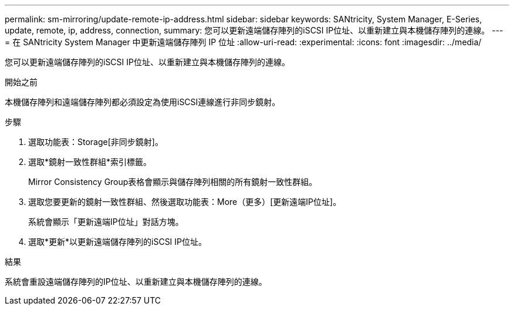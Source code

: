 ---
permalink: sm-mirroring/update-remote-ip-address.html 
sidebar: sidebar 
keywords: SANtricity, System Manager, E-Series, update, remote, ip, address, connection, 
summary: 您可以更新遠端儲存陣列的iSCSI IP位址、以重新建立與本機儲存陣列的連線。 
---
= 在 SANtricity System Manager 中更新遠端儲存陣列 IP 位址
:allow-uri-read: 
:experimental: 
:icons: font
:imagesdir: ../media/


[role="lead"]
您可以更新遠端儲存陣列的iSCSI IP位址、以重新建立與本機儲存陣列的連線。

.開始之前
本機儲存陣列和遠端儲存陣列都必須設定為使用iSCSI連線進行非同步鏡射。

.步驟
. 選取功能表：Storage[非同步鏡射]。
. 選取*鏡射一致性群組*索引標籤。
+
Mirror Consistency Group表格會顯示與儲存陣列相關的所有鏡射一致性群組。

. 選取您要更新的鏡射一致性群組、然後選取功能表：More（更多）[更新遠端IP位址]。
+
系統會顯示「更新遠端IP位址」對話方塊。

. 選取*更新*以更新遠端儲存陣列的iSCSI IP位址。


.結果
系統會重設遠端儲存陣列的IP位址、以重新建立與本機儲存陣列的連線。
